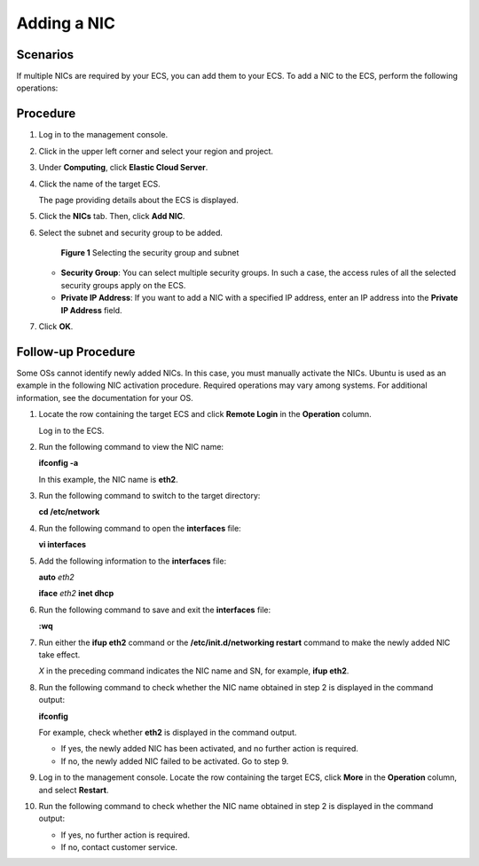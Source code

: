 Adding a NIC
============

Scenarios
---------

If multiple NICs are required by your ECS, you can add them to your ECS. To add a NIC to the ECS, perform the following operations:

Procedure
---------

#. Log in to the management console.

#. Click |image1| in the upper left corner and select your region and project.

#. Under **Computing**, click **Elastic Cloud Server**.

#. Click the name of the target ECS.

   The page providing details about the ECS is displayed.

#. Click the **NICs** tab. Then, click **Add NIC**.

#. Select the subnet and security group to be added.

   .. figure:: /_static/images/en-us_image_0093507600.png
      :alt: Click to enlarge
      :figclass: imgResize
   

      **Figure 1** Selecting the security group and subnet

   -  **Security Group**: You can select multiple security groups. In such a case, the access rules of all the selected security groups apply on the ECS.
   -  **Private IP Address**: If you want to add a NIC with a specified IP address, enter an IP address into the **Private IP Address** field.

#. Click **OK**.

Follow-up Procedure
-------------------

Some OSs cannot identify newly added NICs. In this case, you must manually activate the NICs. Ubuntu is used as an example in the following NIC activation procedure. Required operations may vary among systems. For additional information, see the documentation for your OS.

#. Locate the row containing the target ECS and click **Remote Login** in the **Operation** column.

   Log in to the ECS.

#. Run the following command to view the NIC name:

   **ifconfig -a**

   In this example, the NIC name is **eth2**.

#. Run the following command to switch to the target directory:

   **cd /etc/network**

#. Run the following command to open the **interfaces** file:

   **vi interfaces**

#. Add the following information to the **interfaces** file:

   **auto** *eth2*

   **iface** *eth2* **inet dhcp**

#. Run the following command to save and exit the **interfaces** file:

   **:wq**

#. Run either the **ifup eth2** command or the **/etc/init.d/networking restart** command to make the newly added NIC take effect.

   *X* in the preceding command indicates the NIC name and SN, for example, **ifup eth2**.

#. Run the following command to check whether the NIC name obtained in step 2 is displayed in the command output:

   **ifconfig**

   For example, check whether **eth2** is displayed in the command output.

   -  If yes, the newly added NIC has been activated, and no further action is required.
   -  If no, the newly added NIC failed to be activated. Go to step 9.

#. Log in to the management console. Locate the row containing the target ECS, click **More** in the **Operation** column, and select **Restart**.

#. Run the following command to check whether the NIC name obtained in step 2 is displayed in the command output:

   -  If yes, no further action is required.
   -  If no, contact customer service.



.. |image1| image:: /_static/images/en-us_image_0210779229.png

